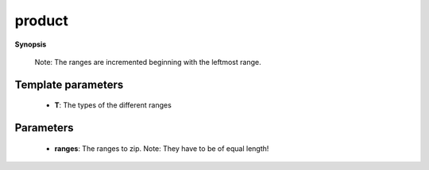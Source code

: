 ..
   Generated automatically by cpp2rst

.. highlight:: c
.. role:: red
.. role:: green
.. role:: param
.. role:: cppbrief


.. _product:

product
=======


**Synopsis**

 .. rst-class:: cppsynopsis

    1. | :cppbrief:`Lazy-product of multiple ranges. This function returns itself a range of tuple<T...>.`
       | :green:`template<typename T>`
       | auto :red:`product` (T &&... :param:`ranges`)





   Iterating over it will yield all combinations of the different range values.
 Note: The ranges are incremented beginning with the leftmost range.





Template parameters
^^^^^^^^^^^^^^^^^^^

 * **T**: The types of the different ranges


Parameters
^^^^^^^^^^

 * **ranges**: The ranges to zip. Note: They have to be of equal length!